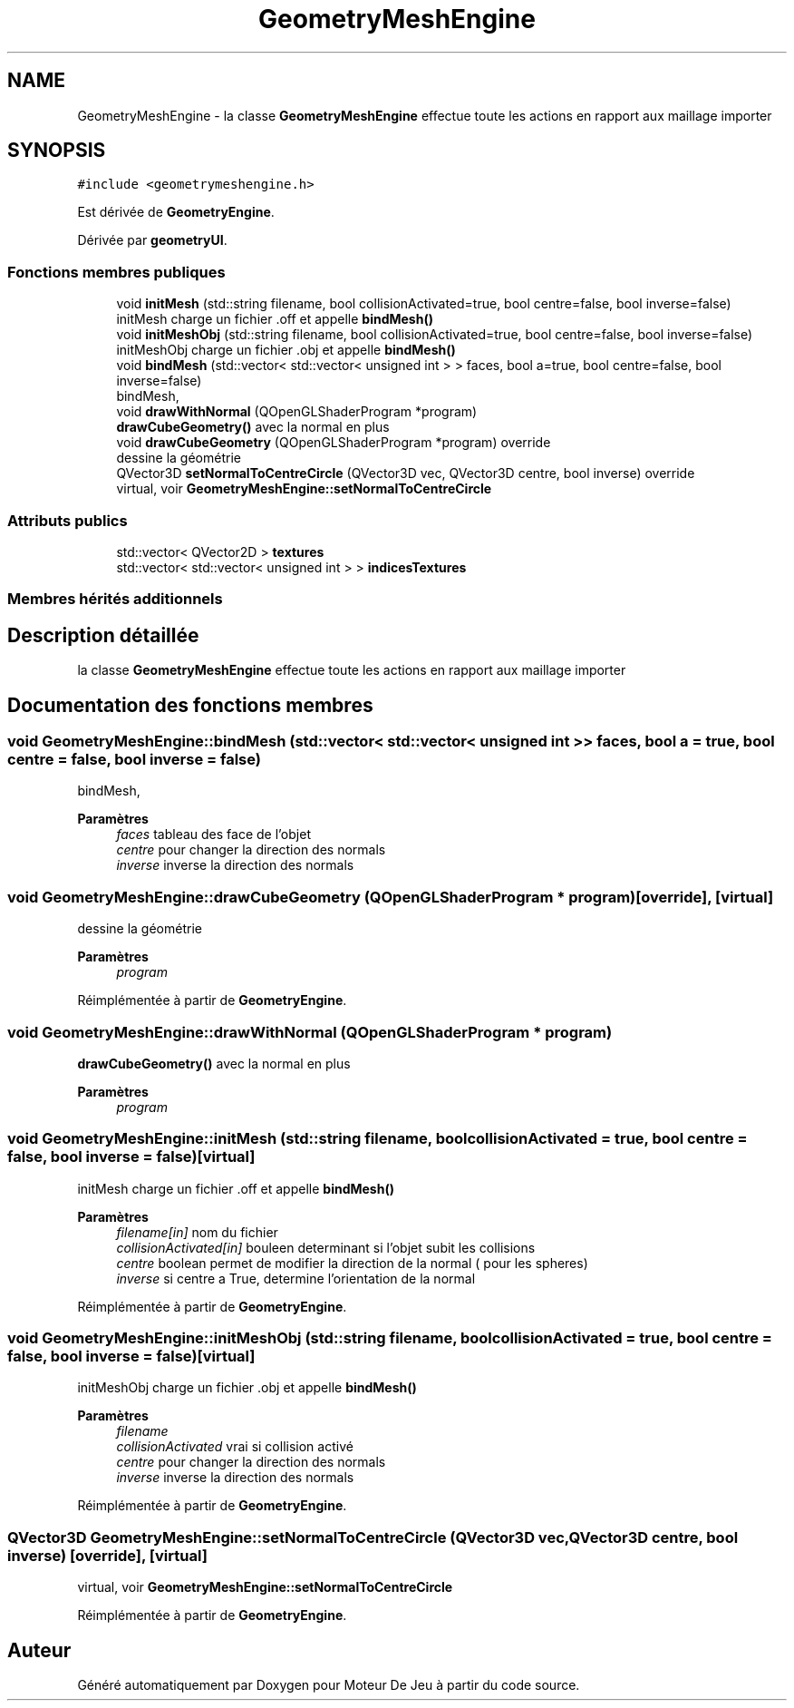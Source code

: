 .TH "GeometryMeshEngine" 3 "Mercredi 12 Janvier 2022" "Moteur De Jeu" \" -*- nroff -*-
.ad l
.nh
.SH NAME
GeometryMeshEngine \- la classe \fBGeometryMeshEngine\fP effectue toute les actions en rapport aux maillage importer  

.SH SYNOPSIS
.br
.PP
.PP
\fC#include <geometrymeshengine\&.h>\fP
.PP
Est dérivée de \fBGeometryEngine\fP\&.
.PP
Dérivée par \fBgeometryUI\fP\&.
.SS "Fonctions membres publiques"

.in +1c
.ti -1c
.RI "void \fBinitMesh\fP (std::string filename, bool collisionActivated=true, bool centre=false, bool inverse=false)"
.br
.RI "initMesh charge un fichier \&.off et appelle \fBbindMesh()\fP "
.ti -1c
.RI "void \fBinitMeshObj\fP (std::string filename, bool collisionActivated=true, bool centre=false, bool inverse=false)"
.br
.RI "initMeshObj charge un fichier \&.obj et appelle \fBbindMesh()\fP "
.ti -1c
.RI "void \fBbindMesh\fP (std::vector< std::vector< unsigned int > > faces, bool a=true, bool centre=false, bool inverse=false)"
.br
.RI "bindMesh, "
.ti -1c
.RI "void \fBdrawWithNormal\fP (QOpenGLShaderProgram *program)"
.br
.RI "\fBdrawCubeGeometry()\fP avec la normal en plus "
.ti -1c
.RI "void \fBdrawCubeGeometry\fP (QOpenGLShaderProgram *program) override"
.br
.RI "dessine la géométrie "
.ti -1c
.RI "QVector3D \fBsetNormalToCentreCircle\fP (QVector3D vec, QVector3D centre, bool inverse) override"
.br
.RI "virtual, voir \fBGeometryMeshEngine::setNormalToCentreCircle\fP "
.in -1c
.SS "Attributs publics"

.in +1c
.ti -1c
.RI "std::vector< QVector2D > \fBtextures\fP"
.br
.ti -1c
.RI "std::vector< std::vector< unsigned int > > \fBindicesTextures\fP"
.br
.in -1c
.SS "Membres hérités additionnels"
.SH "Description détaillée"
.PP 
la classe \fBGeometryMeshEngine\fP effectue toute les actions en rapport aux maillage importer 
.SH "Documentation des fonctions membres"
.PP 
.SS "void GeometryMeshEngine::bindMesh (std::vector< std::vector< unsigned int > > faces, bool a = \fCtrue\fP, bool centre = \fCfalse\fP, bool inverse = \fCfalse\fP)"

.PP
bindMesh, 
.PP
\fBParamètres\fP
.RS 4
\fIfaces\fP tableau des face de l'objet 
.br
\fIcentre\fP pour changer la direction des normals 
.br
\fIinverse\fP inverse la direction des normals 
.RE
.PP

.SS "void GeometryMeshEngine::drawCubeGeometry (QOpenGLShaderProgram * program)\fC [override]\fP, \fC [virtual]\fP"

.PP
dessine la géométrie 
.PP
\fBParamètres\fP
.RS 4
\fIprogram\fP 
.RE
.PP

.PP
Réimplémentée à partir de \fBGeometryEngine\fP\&.
.SS "void GeometryMeshEngine::drawWithNormal (QOpenGLShaderProgram * program)"

.PP
\fBdrawCubeGeometry()\fP avec la normal en plus 
.PP
\fBParamètres\fP
.RS 4
\fIprogram\fP 
.RE
.PP

.SS "void GeometryMeshEngine::initMesh (std::string filename, bool collisionActivated = \fCtrue\fP, bool centre = \fCfalse\fP, bool inverse = \fCfalse\fP)\fC [virtual]\fP"

.PP
initMesh charge un fichier \&.off et appelle \fBbindMesh()\fP 
.PP
\fBParamètres\fP
.RS 4
\fIfilename[in]\fP nom du fichier 
.br
\fIcollisionActivated[in]\fP bouleen determinant si l'objet subit les collisions 
.br
\fIcentre\fP boolean permet de modifier la direction de la normal ( pour les spheres) 
.br
\fIinverse\fP si centre a True, determine l'orientation de la normal 
.RE
.PP

.PP
Réimplémentée à partir de \fBGeometryEngine\fP\&.
.SS "void GeometryMeshEngine::initMeshObj (std::string filename, bool collisionActivated = \fCtrue\fP, bool centre = \fCfalse\fP, bool inverse = \fCfalse\fP)\fC [virtual]\fP"

.PP
initMeshObj charge un fichier \&.obj et appelle \fBbindMesh()\fP 
.PP
\fBParamètres\fP
.RS 4
\fIfilename\fP 
.br
\fIcollisionActivated\fP vrai si collision activé 
.br
\fIcentre\fP pour changer la direction des normals 
.br
\fIinverse\fP inverse la direction des normals 
.RE
.PP

.PP
Réimplémentée à partir de \fBGeometryEngine\fP\&.
.SS "QVector3D GeometryMeshEngine::setNormalToCentreCircle (QVector3D vec, QVector3D centre, bool inverse)\fC [override]\fP, \fC [virtual]\fP"

.PP
virtual, voir \fBGeometryMeshEngine::setNormalToCentreCircle\fP 
.PP
Réimplémentée à partir de \fBGeometryEngine\fP\&.

.SH "Auteur"
.PP 
Généré automatiquement par Doxygen pour Moteur De Jeu à partir du code source\&.
